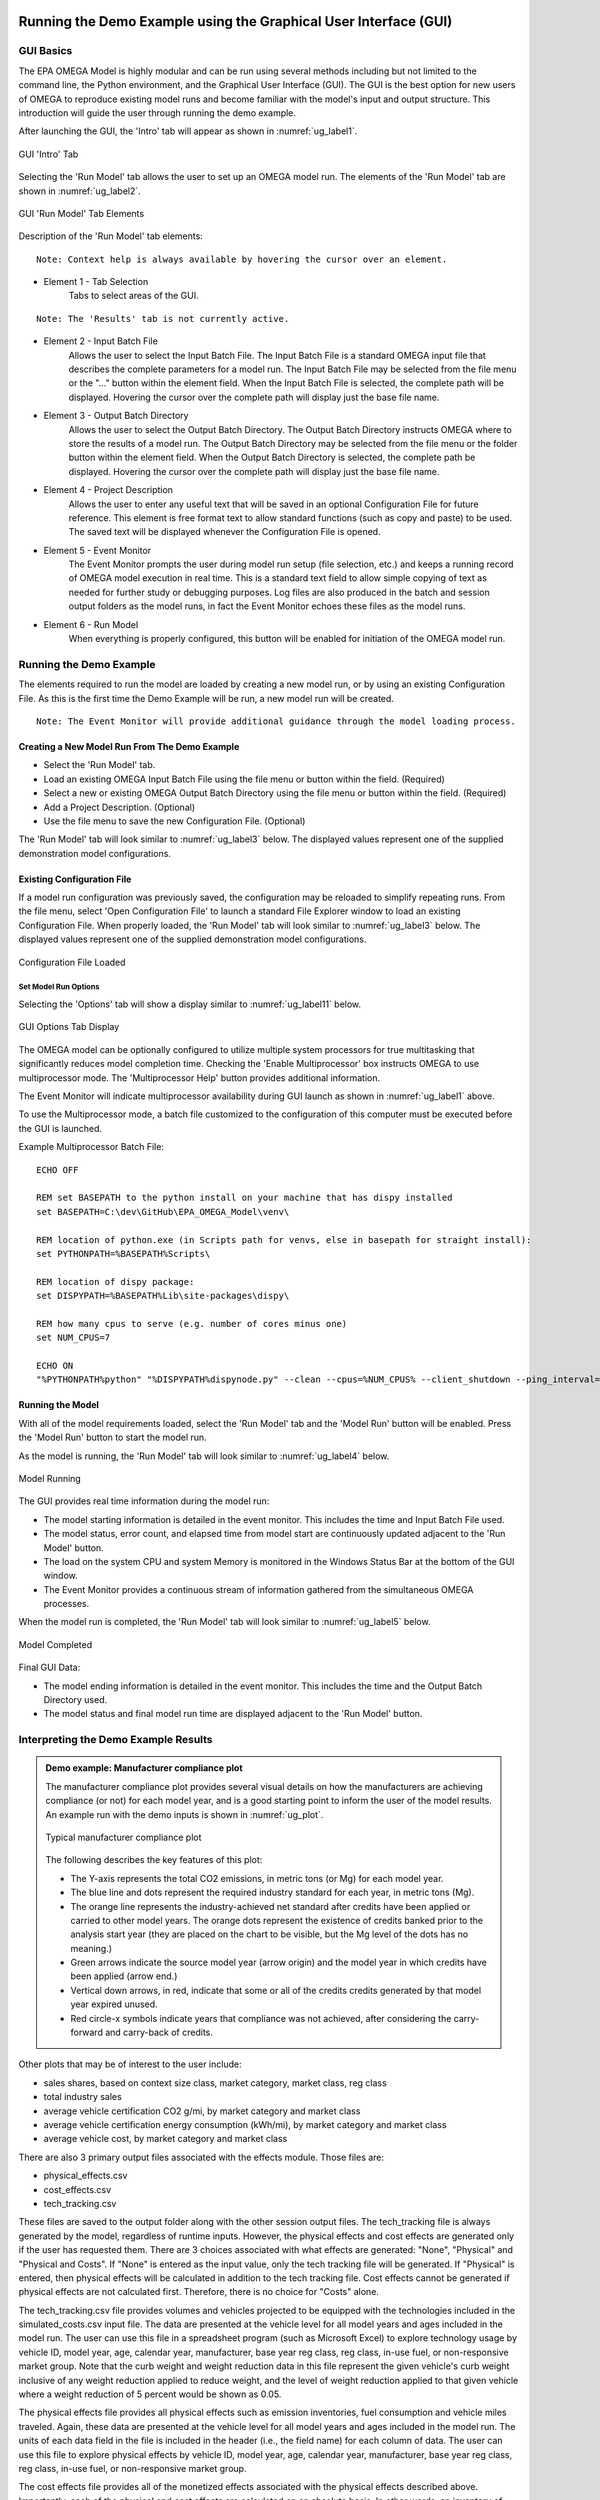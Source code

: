 .. image:: _static/epa_logo_1.jpg

.. _running_and_understanding_the_demo_label:

Running the Demo Example using the Graphical User Interface (GUI)
=================================================================

.. _graphical_user_interface_label:

GUI Basics
^^^^^^^^^^
The EPA OMEGA Model is highly modular and can be run using several methods including but not limited to the command line, the Python environment, and the Graphical User Interface (GUI).  The GUI is the best option for new users of OMEGA to reproduce existing model runs and become familiar with the model's input and output structure.  This introduction will guide the user through running the demo example.

After launching the GUI, the 'Intro' tab will appear as shown in :numref:`ug_label1`.

.. _ug_label1:
.. figure:: _static/gui_figures/gui_intro_page.jpg
    :align: center

    GUI 'Intro' Tab

Selecting the 'Run Model' tab allows the user to set up an OMEGA model run. The elements of the 'Run Model' tab are shown in :numref:`ug_label2`.

.. _ug_label2:
.. figure:: _static/gui_figures/gui_run_model_page_elements.jpg
    :align: center

    GUI 'Run Model' Tab Elements

Description of the 'Run Model' tab elements:

.. highlight:: none

::

    Note: Context help is always available by hovering the cursor over an element.

*  Element 1 - Tab Selection
    Tabs to select areas of the GUI.

::

    Note: The 'Results' tab is not currently active.

*  Element 2 - Input Batch File
    Allows the user to select the Input Batch File.  The Input Batch File is a standard OMEGA input file that describes the complete parameters for a model run.  The Input Batch File may be selected from the file menu or the "..." button within the element field.  When the Input Batch File is selected, the complete path will be displayed.  Hovering the cursor over the complete path will display just the base file name.

*  Element 3 - Output Batch Directory
    Allows the user to select the Output Batch Directory.  The Output Batch Directory instructs OMEGA where to store the results of a model run.  The Output Batch Directory may be selected from the file menu or the folder button within the element field.  When the Output Batch Directory is selected, the complete path be displayed.  Hovering the cursor over the complete path will display just the base file name.

*  Element 4 - Project Description
    Allows the user to enter any useful text that will be saved in an optional Configuration File for future reference.  This element is free format text to allow standard functions (such as copy and paste) to be used.  The saved text will be displayed whenever the Configuration File is opened.

*  Element 5 - Event Monitor
    The Event Monitor prompts the user during model run setup (file selection, etc.) and keeps a running record of OMEGA model execution in real time.  This is a standard text field to allow simple copying of text as needed for further study or debugging purposes. Log files are also produced in the batch and session output folders as the model runs, in fact the Event Monitor echoes these files as the model runs.

*  Element 6 - Run Model
    When everything is properly configured, this button will be enabled for initiation of the OMEGA model run.

Running the Demo Example
^^^^^^^^^^^^^^^^^^^^^^^^
The elements required to run the model are loaded by creating a new model run, or by using an existing Configuration File.  As this is the first time the Demo Example will be run, a new model run will be created.

::

    Note: The Event Monitor will provide additional guidance through the model loading process.

Creating a New Model Run From The Demo Example
----------------------------------------------
* Select the 'Run Model' tab.
* Load an existing OMEGA Input Batch File using the file menu or button within the field.  (Required)
* Select a new or existing OMEGA Output Batch Directory using the file menu or button within the field.  (Required)
* Add a Project Description.  (Optional)
* Use the file menu to save the new Configuration File.  (Optional)

The 'Run Model' tab will look similar to :numref:`ug_label3` below.  The displayed values represent one of the supplied demonstration model configurations.

Existing Configuration File
---------------------------
If a model run configuration was previously saved, the configuration may be reloaded to simplify repeating runs.  From the file menu, select 'Open Configuration File' to launch a standard File Explorer window to load an existing Configuration File.  When properly loaded, the 'Run Model' tab will look similar to :numref:`ug_label3` below.  The displayed values represent one of the supplied demonstration model configurations.

.. _ug_label3:
.. figure:: _static/gui_figures/gui_model_loaded.jpg
    :align: center

    Configuration File Loaded

Set Model Run Options
+++++++++++++++++++++
Selecting the 'Options' tab will show a display similar to :numref:`ug_label11` below.

.. _ug_label11:
.. figure:: _static/gui_figures/gui_options_page.jpg
    :align: center

    GUI Options Tab Display

The OMEGA model can be optionally configured to utilize multiple system processors for true multitasking that significantly reduces model completion time. Checking the 'Enable Multiprocessor' box instructs OMEGA to use multiprocessor mode. The 'Multiprocessor Help' button provides additional information.

The Event Monitor will indicate multiprocessor availability during GUI launch as shown in :numref:`ug_label1` above.

To use the Multiprocessor mode, a batch file customized to the configuration
of this computer must be executed before the GUI is launched.

Example Multiprocessor Batch File:

::

    ECHO OFF

    REM set BASEPATH to the python install on your machine that has dispy installed
    set BASEPATH=C:\dev\GitHub\EPA_OMEGA_Model\venv\

    REM location of python.exe (in Scripts path for venvs, else in basepath for straight install):
    set PYTHONPATH=%BASEPATH%Scripts\

    REM location of dispy package:
    set DISPYPATH=%BASEPATH%Lib\site-packages\dispy\

    REM how many cpus to serve (e.g. number of cores minus one)
    set NUM_CPUS=7

    ECHO ON
    "%PYTHONPATH%python" "%DISPYPATH%dispynode.py" --clean --cpus=%NUM_CPUS% --client_shutdown --ping_interval=15 --daemon --zombie_interval=1

.. _ug_run_the_model:

Running the Model
-----------------
With all of the model requirements loaded, select the 'Run Model' tab and the 'Model Run' button will be enabled.  Press the 'Model Run' button to start the model run.

As the model is running, the 'Run Model' tab will look similar to :numref:`ug_label4` below.

.. _ug_label4:
.. figure:: _static/gui_figures/gui_model_running.jpg
    :align: center

    Model Running

The GUI provides real time information during the model run:

* The model starting information is detailed in the event monitor.  This includes the time and Input Batch File used.
* The model status, error count, and elapsed time from model start are continuously updated adjacent to the 'Run Model' button.
* The load on the system CPU and system Memory is monitored in the Windows Status Bar at the bottom of the GUI window.
* The Event Monitor provides a continuous stream of information gathered from the simultaneous OMEGA processes.

When the model run is completed, the 'Run Model' tab will look similar to :numref:`ug_label5` below.

.. _ug_label5:
.. figure:: _static/gui_figures/gui_model_complete.jpg
    :align: center

    Model Completed

Final GUI Data:

* The model ending information is detailed in the event monitor.  This includes the time and the Output Batch Directory used.
* The model status and final model run time are displayed adjacent to the 'Run Model' button.

Interpreting the Demo Example Results
^^^^^^^^^^^^^^^^^^^^^^^^^^^^^^^^^^^^^

.. admonition:: Demo example: Manufacturer compliance plot

    The manufacturer compliance plot provides several visual details on how the manufacturers are achieving compliance (or not) for each model year, and is a good starting point to inform the user of the model results.  An example run with the demo inputs is shown in :numref:`ug_plot`.

    .. _ug_plot:
    .. figure:: _static/ug_figures/comp_plot.png
        :align: center

        Typical manufacturer compliance plot

    The following describes the key features of this plot:

    * The Y-axis represents the total CO2 emissions, in metric tons (or Mg) for each model year.
    * The blue line and dots represent the required industry standard for each year, in metric tons (Mg).
    * The orange line represents the industry-achieved net standard after credits have been applied or carried to other model years. The orange dots represent the existence of credits banked prior to the analysis start year (they are placed on the chart to be visible, but the Mg level of the dots has no meaning.)
    * Green arrows indicate the source model year (arrow origin) and the model year in which credits have been applied (arrow end.)
    * Vertical down arrows, in red, indicate that some or all of the credits credits generated by that model year expired unused.
    * Red circle-x symbols indicate years that compliance was not achieved, after considering the carry-forward and carry-back of credits.

Other plots that may be of interest to the user include:

* sales shares, based on context size class, market category, market class, reg class
* total industry sales
* average vehicle certification CO2 g/mi, by market category and market class
* average vehicle certification energy consumption (kWh/mi), by market category and market class
* average vehicle cost, by market category and market class

There are also 3 primary output files associated with the effects module. Those files are:

* physical_effects.csv
* cost_effects.csv
* tech_tracking.csv

These files are saved to the output folder along with the other session output files. The tech_tracking file is always generated by the model, regardless of runtime inputs. However, the physical effects and cost effects are generated only if the user has requested them. There are 3 choices associated with what effects are generated: "None", "Physical" and "Physical and Costs". If "None" is entered as the input value, only the tech tracking file will be generated. If "Physical" is entered, then physical effects will be calculated in addition to the tech tracking file. Cost effects cannot be generated if physical effects are not calculated first. Therefore, there is no choice for "Costs" alone.

The tech_tracking.csv file provides volumes and vehicles projected to be equipped with the technologies included in the simulated_costs.csv input file. The data are presented at the vehicle level for all model years and ages included in the model run. The user can use this file in a spreadsheet program (such as Microsoft Excel) to explore technology usage by vehicle ID, model year, age, calendar year, manufacturer, base year reg class, reg class, in-use fuel, or non-responsive market group. Note that the curb weight and weight reduction data in this file represent the given vehicle's curb weight inclusive of any weight reduction applied to reduce weight, and the level of weight reduction applied to that given vehicle where a weight reduction of 5 percent would be shown as 0.05.

The physical effects file provides all physical effects such as emission inventories, fuel consumption and vehicle miles traveled. Again, these data are presented at the vehicle level for all model years and ages included in the model run. The units of each data field in the file
is included in the header (i.e., the field name) for each column of data. The user can use this file to explore physical effects by vehicle ID, model year, age, calendar year, manufacturer, base year reg class, reg class, in-use fuel, or non-responsive market group.

The cost effects file provides all of the monetized effects associated with the physical effects described above. Importantly, each of the physical and cost effects are calculated on an absolute basis. In other words, an inventory of CO2 tons multiplied by "costs" of CO2 per ton provides the "cost" of CO2 emissions. However, the calculation of criteria and GHG emission impacts is done using the $/ton estimates included in the cost_factors-criteria.csv and cost_factors-scc.csv input files. The $/ton estimates provided in those files are best understood to be the marginal costs associated with the reduction of the individual pollutants as opposed to the absolute costs associated with a ton of each pollutant. As such, the criteria and climate "costs" calculated by the model should not be seen as true costs associated with pollution, but rather the first step in estimating the benefits associated with reductions of those pollutants. For that reason, the user must be careful not to consider those as absolute costs, but once compared to the "costs" of another scenario (presumably via calculation of a difference in "costs" between two scenarios) the result can be interpreted as a benefit.

Additionally, OMEGA also outputs the following CSVs from the Producer Module:

* a year-by-year list of credit balances
* a ledger of credit transactions between model years to achieve compliance


